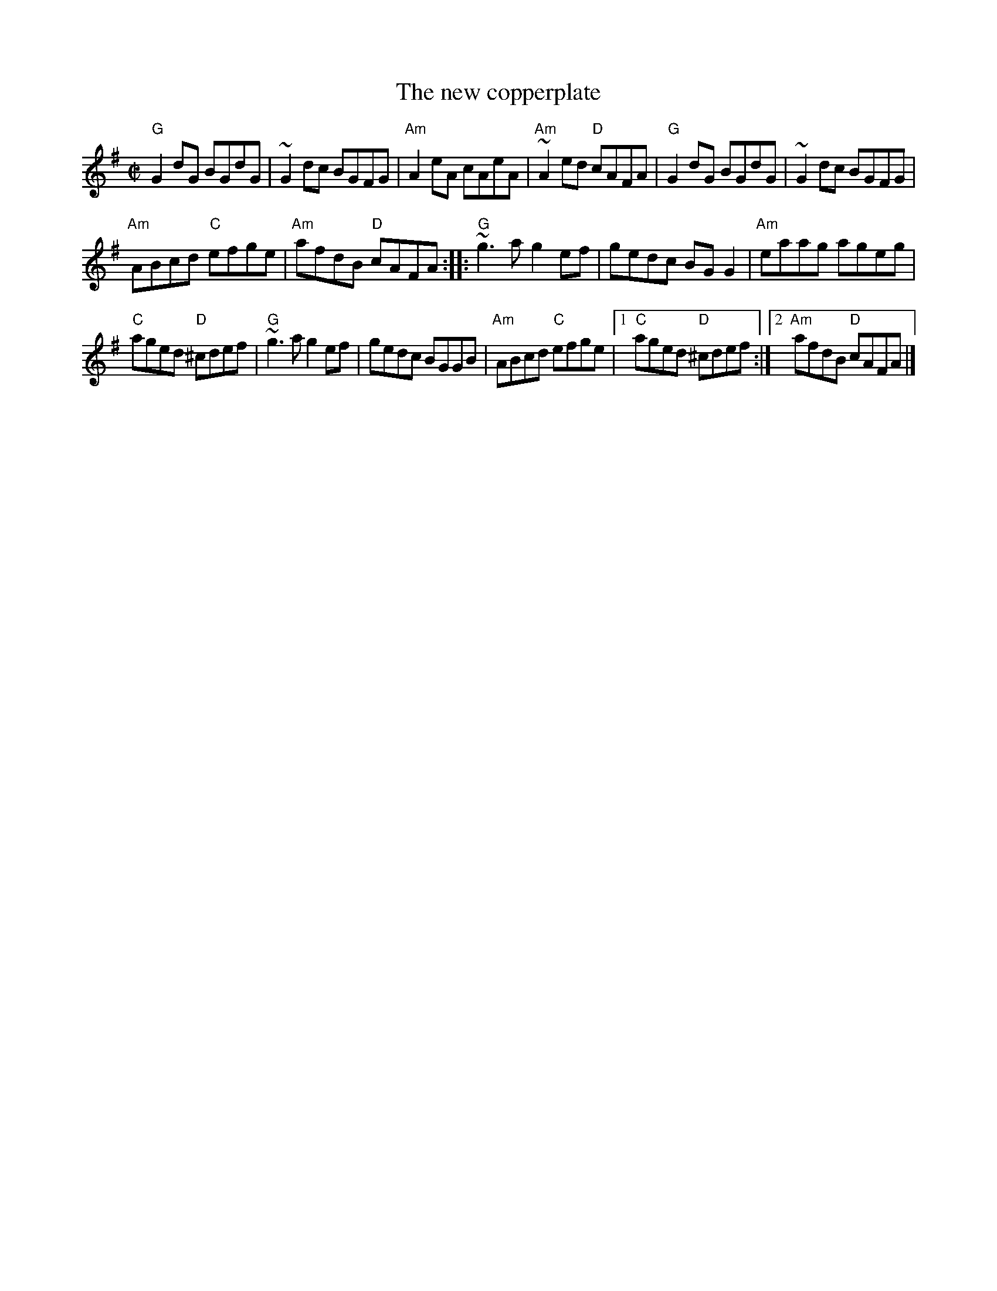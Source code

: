 X:213
T:The new copperplate
R:Reel
D:Tommy Keane & Jacqueline McCarthy: The Wind among the Reeds (?)
D:Shaskeen: Music for Set Dances
S:hnreel~1.abc
S:"Cooking With Turf" xerox
S:My arrangement from various sources
Z:Transcription, arrangement, chords:Mike Long
M:C|
L:1/8
K:G
"G"G2dG BGdG|~G2dc BGFG|"Am"A2eA cAeA|"Am"~A2ed "D"cAFA|\
"G"G2dG BGdG|~G2dc BGFG|
"Am"ABcd "C"efge|"Am"afdB "D"cAFA:|\
|:"G"~g3a g2ef|gedc BGG2|"Am"eaag ageg|
"C"aged "D"^cdef|\
"G"~g3a g2ef|gedc BGGB|"Am"ABcd "C"efge|[1 "C"aged "D"^cdef:|[2 "Am"afdB "D"cAFA|]
